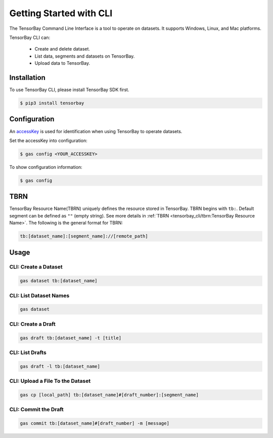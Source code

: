 ##########################
 Getting Started with CLI
##########################

The TensorBay Command Line Interface is a tool to operate on datasets.
It supports Windows, Linux, and Mac platforms.

TensorBay CLI can:

 - Create and delete dataset.
 - List data, segments and datasets on TensorBay.
 - Upload data to TensorBay.

**************
 Installation
**************

To use TensorBay CLI, please install TensorBay SDK first.

.. code:: console

   $ pip3 install tensorbay

***************
 Configuration
***************

An accessKey_ is used for identification when using TensorBay to operate datasets.

.. _accesskey: https://gas.graviti.cn/tensorbay/developer

Set the accessKey into configuration:

.. code:: console

   $ gas config <YOUR_ACCESSKEY>

To show configuration information:

.. code:: console

   $ gas config

******
 TBRN
******

TensorBay Resource Name(TBRN) uniquely defines the resource stored in TensorBay.
TBRN begins with ``tb:``. Default segment can be defined as ``""`` (empty string).
See more details in :ref:`TBRN <tensorbay_cli/tbrn:TensorBay Resource Name>`.
The following is the general format for TBRN:

.. code:: console

   tb:[dataset_name]:[segment_name]://[remote_path]


*******
 Usage
*******

CLI: Create a Dataset
======================

.. code:: console

   gas dataset tb:[dataset_name]


CLI: List Dataset Names
========================

.. code:: console

   gas dataset


CLI: Create a Draft
====================

.. code:: console

   gas draft tb:[dataset_name] -t [title]


CLI: List Drafts
=================

.. code:: console

   gas draft -l tb:[dataset_name]


CLI: Upload a File To the Dataset
==================================

.. code:: console

   gas cp [local_path] tb:[dataset_name]#[draft_number]:[segment_name]


CLI: Commit the Draft
======================

.. code:: console

   gas commit tb:[dataset_name]#[draft_number] -m [message]